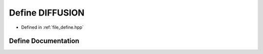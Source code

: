 .. _exhale_define_define_8hpp_1a6752fae1aabe432286905afcfaaa940e:

Define DIFFUSION
================

- Defined in :ref:`file_define.hpp`


Define Documentation
--------------------


.. doxygendefine:: DIFFUSION
   :project: Cubed-Sphere-Shallow-Water-Model-A-grid